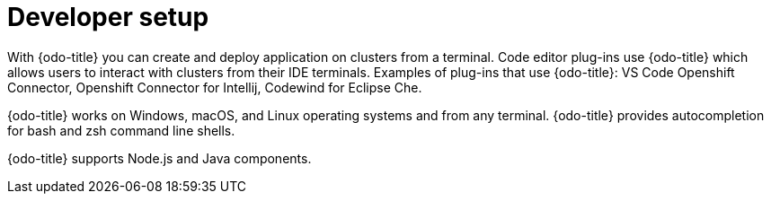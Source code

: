 // Module included in the following assemblies:
//
// *  cli_reference/developer_cli_odo/odo-architecture.adoc

[id="developer-setup_{context}"]

= Developer setup

With {odo-title} you can create and deploy application on clusters from a terminal.  Code editor plug-ins use {odo-title} which allows users to interact with clusters from their IDE terminals. Examples of plug-ins that use {odo-title}: VS Code Openshift Connector, Openshift Connector for Intellij, Codewind for Eclipse Che. 

{odo-title} works on Windows, macOS, and Linux operating systems and from any terminal. {odo-title} provides autocompletion for bash and zsh command line shells.

{odo-title} supports Node.js and Java components.
